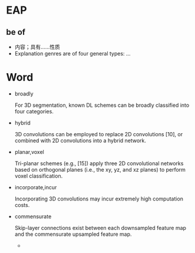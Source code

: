 
* EAP

** be of
   - 内容；具有……性质
   - Explanation genres are of four general types: ...

* Word

  - broadly

    For 3D segmentation, known DL schemes can be broadly classified into four categories.

  - hybrid
    
    3D convolutions can be employed to replace 2D convolutions [10], or combined with 2D
    convolutions into a hybrid network.

  - planar,voxel
    
    Tri-planar schemes (e.g., [15]) apply three 2D convolutional networks based on orthogonal 
    planes (i.e., the xy, yz, and xz planes) to perform voxel classification.

  - incorporate,incur
    
    Incorporating 3D convolutions may incur extremely high computation costs.

  - commensurate
    
    Skip-layer connections exist between each downsampled feature map and the commensurate upsampled feature map.

    - 
    
    

